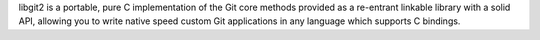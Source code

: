 libgit2 is a portable, pure C implementation of the Git core methods provided as a re-entrant
linkable library with a solid API, allowing you to write native speed custom Git applications in any language
which supports C bindings.

